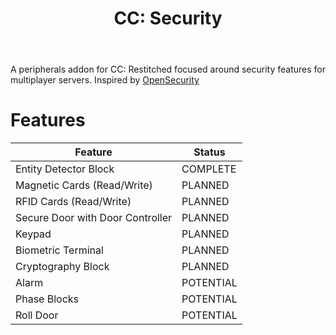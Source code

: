#+TITLE: CC: Security
A peripherals addon for CC: Restitched focused around security features for multiplayer servers.
Inspired by [[https://github.com/PC-Logix/OpenSecurity][OpenSecurity]]

* Features
|----------------------------------+-----------|
| Feature                          | Status    |
|----------------------------------+-----------|
| Entity Detector Block            | COMPLETE  |
| Magnetic Cards (Read/Write)      | PLANNED   |
| RFID Cards (Read/Write)          | PLANNED   |
| Secure Door with Door Controller | PLANNED   |
| Keypad                           | PLANNED   |
| Biometric Terminal               | PLANNED   |
| Cryptography Block               | PLANNED   |
| Alarm                            | POTENTIAL |
| Phase Blocks                     | POTENTIAL |
| Roll Door                        | POTENTIAL |
|----------------------------------+-----------|
